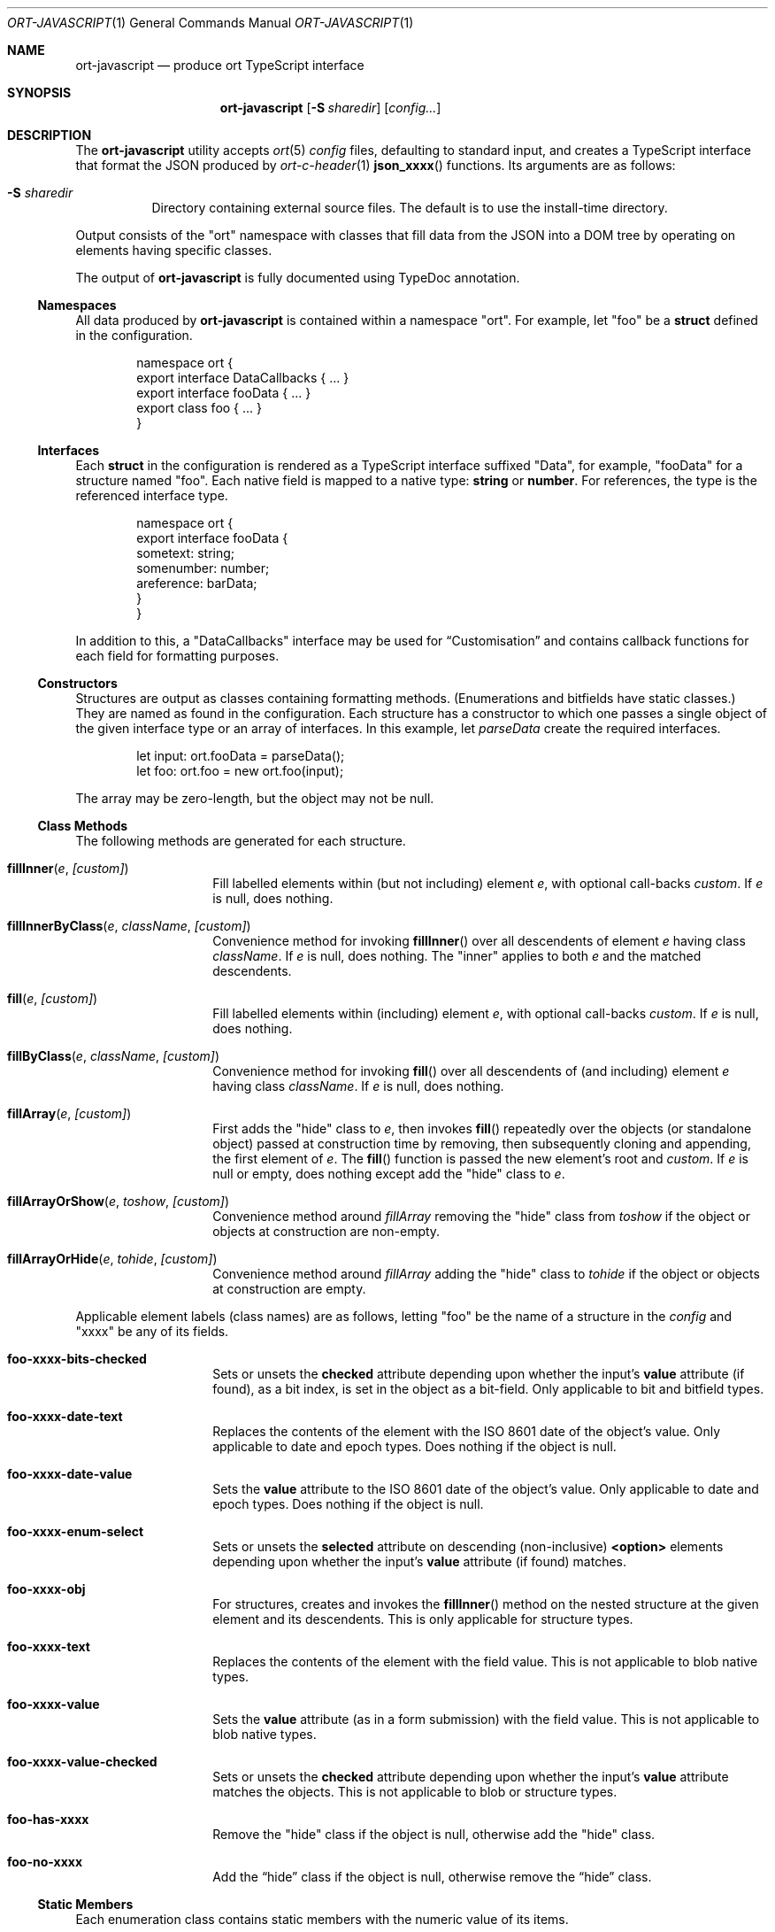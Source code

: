 .\"	$OpenBSD$
.\"
.\" Copyright (c) 2017--2020 Kristaps Dzonsons <kristaps@bsd.lv>
.\"
.\" Permission to use, copy, modify, and distribute this software for any
.\" purpose with or without fee is hereby granted, provided that the above
.\" copyright notice and this permission notice appear in all copies.
.\"
.\" THE SOFTWARE IS PROVIDED "AS IS" AND THE AUTHOR DISCLAIMS ALL WARRANTIES
.\" WITH REGARD TO THIS SOFTWARE INCLUDING ALL IMPLIED WARRANTIES OF
.\" MERCHANTABILITY AND FITNESS. IN NO EVENT SHALL THE AUTHOR BE LIABLE FOR
.\" ANY SPECIAL, DIRECT, INDIRECT, OR CONSEQUENTIAL DAMAGES OR ANY DAMAGES
.\" WHATSOEVER RESULTING FROM LOSS OF USE, DATA OR PROFITS, WHETHER IN AN
.\" ACTION OF CONTRACT, NEGLIGENCE OR OTHER TORTIOUS ACTION, ARISING OUT OF
.\" OR IN CONNECTION WITH THE USE OR PERFORMANCE OF THIS SOFTWARE.
.\"
.Dd $Mdocdate$
.Dt ORT-JAVASCRIPT 1
.Os
.Sh NAME
.Nm ort-javascript
.Nd produce ort TypeScript interface
.Sh SYNOPSIS
.Nm ort-javascript
.Op Fl S Ar sharedir
.Op Ar config...
.Sh DESCRIPTION
The
.Nm
utility accepts
.Xr ort 5
.Ar config
files, defaulting to standard input,
and creates a TypeScript interface that format the JSON produced by
.Xr ort-c-header 1
.Fn json_xxxx
functions.
Its arguments are as follows:
.Bl -tag -width Ds
.It Fl S Ar sharedir
Directory containing external source files.
The default is to use the install-time directory.
.El
.Pp
Output consists of the
.Qq ort
namespace with classes that fill data from the JSON into a DOM tree by
operating on elements having specific classes.
.Pp
The output of
.Nm
is fully documented using TypeDoc annotation.
.Ss Namespaces
All data produced by
.Nm
is contained within a namespace
.Qq ort .
For example, let
.Qq foo
be a
.Cm struct
defined in the configuration.
.Bd -literal -offset indent
namespace ort {
  export interface DataCallbacks { ... }
  export interface fooData { ... }
  export class foo { ... }
}
.Ed
.Ss Interfaces
Each
.Cm struct
in the configuration is rendered as a TypeScript interface suffixed
.Qq Data ,
for example,
.Qq fooData
for a structure named
.Qq foo .
Each native field is mapped to a native type:
.Cm string
or
.Cm number .
For references, the type is the referenced interface type.
.Bd -literal -offset indent
namespace ort {
  export interface fooData {
    sometext: string;
    somenumber: number;
    areference: barData;
  }
}
.Ed
.Pp
In addition to this, a
.Qq DataCallbacks
interface may be used for
.Sx Customisation
and contains callback functions for each field for formatting purposes.
.Ss Constructors
Structures are output as classes containing formatting methods.
(Enumerations and bitfields have static classes.)
They are named as found in the configuration.
Each structure has a constructor to which one passes a single object of
the given interface type or an array of interfaces.
In this example, let
.Fa parseData
create the required interfaces.
.Bd -literal -offset indent
let input: ort.fooData = parseData();
let foo: ort.foo = new ort.foo(input);
.Ed
.Pp
The array may be zero-length, but the object may not be
.Dv null .
.Ss Class Methods
The following methods are generated for each structure.
.Bl -tag -width Ds -offset indent
.It Fn fillInner "e" "[custom]"
Fill labelled elements within (but not including) element
.Fa e ,
with optional call-backs
.Fa custom .
If
.Fa e
is
.Dv null ,
does nothing.
.It Fn fillInnerByClass "e" "className" "[custom]"
Convenience method for invoking
.Fn fillInner
over all descendents of element
.Fa e
having class
.Fa className .
If
.Fa e
is
.Dv null ,
does nothing.
The
.Qq inner
applies to both
.Fa e
and the matched descendents.
.It Fn fill "e" "[custom]"
Fill labelled elements within (including) element
.Fa e ,
with optional call-backs
.Fa custom .
If
.Fa e
is
.Dv null ,
does nothing.
.It Fn fillByClass "e" "className" "[custom]"
Convenience method for invoking
.Fn fill
over all descendents of (and including) element
.Fa e
having class
.Fa className .
If
.Fa e
is
.Dv null ,
does nothing.
.It Fn fillArray "e" "[custom]"
First adds the
.Qq hide
class to
.Fa e ,
then invokes
.Fn fill
repeatedly over the objects (or standalone object) passed at
construction time by removing, then subsequently cloning and appending,
the first element of
.Fa e .
The
.Fn fill
function is passed the new element's root and
.Fa custom .
If
.Fa e
is
.Dv null
or empty, does nothing except add the
.Qq hide
class to
.Fa e .
.It Fn fillArrayOrShow "e" "toshow" "[custom]"
Convenience method around
.Fa fillArray
removing the
.Qq hide
class from
.Fa toshow
if the object or objects at construction are non-empty.
.It Fn fillArrayOrHide "e" "tohide" "[custom]"
Convenience method around
.Fa fillArray
adding the
.Qq hide
class to
.Fa tohide
if the object or objects at construction are empty.
.El
.Pp
Applicable element labels (class names) are as follows, letting
.Qq foo
be the name of a structure in the
.Ar config
and
.Qq xxxx
be any of its fields.
.Bl -tag -width Ds -offset indent
.It Li foo-xxxx-bits-checked
Sets or unsets the
.Li checked
attribute depending upon whether the input's
.Li value
attribute (if found), as a bit index, is set in the object as a
bit-field.
Only applicable to bit and bitfield types.
.It Li foo-xxxx-date-text
Replaces the contents of the element with the ISO 8601 date of the
object's value.
Only applicable to date and epoch types.
Does nothing if the object is null.
.It Li foo-xxxx-date-value
Sets the
.Li value
attribute to the ISO 8601 date of the object's value.
Only applicable to date and epoch types.
Does nothing if the object is null.
.It Li foo-xxxx-enum-select
Sets or unsets the
.Li selected
attribute on descending (non-inclusive)
.Li <option>
elements depending upon whether the input's
.Li value
attribute (if found) matches.
.It Li foo-xxxx-obj
For structures, creates and invokes the
.Fn fillInner
method on the nested structure at the given element and its descendents.
This is only applicable for structure types.
.It Li foo-xxxx-text
Replaces the contents of the element with the field value.
This is not applicable to blob native types.
.It Li foo-xxxx-value
Sets the
.Li value
attribute (as in a form submission) with the field value.
This is not applicable to blob native types.
.It Li foo-xxxx-value-checked
Sets or unsets the
.Li checked
attribute depending upon whether the input's
.Li value
attribute matches the objects.
This is not applicable to blob or structure types.
.It Li foo-has-xxxx
Remove the
.Qq hide
class if the object is null, otherwise add the
.Qq hide
class.
.It Li foo-no-xxxx
Add the
.Dq hide
class if the object is null, otherwise remove the
.Dq hide
class.
.El
.Ss Static Members
Each enumeration class contains static members with the numeric value of
its items.
.Pp
Each bitfield class contains two static members per item: one for the
bit index, one for the generated bit mask.
The former is prefixed
.Li BITI_ ,
the latter with
.Li BITF_ .
Thus an item
.Qq foo
creates numeric static members
.Va BITI_foo
and
.Va BITF_foo .
There is always a
.Va BITI__MAX
that is one greater than the largest item's value.
.Ss Static Methods
Each enumeration corresponds to a class with field values and formatting
static methods.
These take advantage of the
.Cm jslabel
enumeration label described in
.Xr ort 5 .
.Bl -tag -width Ds -offset indent
.It Fn format "e" "name" "value"
Fills in all elements (not inclusive) descending from
.Fa e
having class
.Fa name Ns "-label"
with the configuration label corresponding to the enumeration value
.Fa value .
If
.Fa name
is
.Dv null ,
the element itself has its contents filled in.
.El
.Pp
If a language is specified in the root of the HTML or XML document with
the
.Qq lang
attribute, it is first matched a label for that language.
If there is no language, or none for that label, the default label is
used.
If there is no default label, an empty string is used instead.
An empty string is also used for invalid enumeration values.
.Pp
A common label fill idiom is as follows:
.Bd -literal -offset indent
<div id="place">
  <span class="foo-val-label>label</span>: 
  <span class="foo-val-text>text</span>
</div>
.Ed
.Pp
Letting the field
.Qq val
have type
.Cm enum anenum ,
both label and text may be filled in as follows:
.Bd -literal -offset indent
const custom: ort.DataCallbacks = {
  'foo-val': ort.anenum.format
};
.Ed
.Pp
This will fill in both the
.Cm jslabel
of the value's corresponding item and the value itself.
.Pp
Bit-fields behave similarly and have the same member.
.Bl -tag -width Ds -offset indent
.It Fn format "e" "name" "value"
Fills in all elements (not inclusive) descending from
.Fa e
having class
.Fa name Ns "-label"
with all configuration labels with corresponding bits set in
.Fa value .
If
.Fa name
is
.Dv null ,
the element itself has its contents filled in.
.Pp
If
.Fa value
is
.Dv null ,
the
.Qq ort-null
class is added and the
.Cm isnull
label is used (or an empty string).
If
.Fa value
is zero, the
.Qq ort-unset
class is added and the
.Cm isunset
label is used (or an empty string).
Multiple matching labels are separated by a comma and space.
If any given bit doesn't have or match a label, it is not given any
label text.
.El
.Ss Customisation
All functions accept an optional argument for providing custom per-field
or per-structure callbacks.
Keys in the object must consist of the structure name, followed by a
dash, followed by the field name.
For example, assuming a structure
.Dq client
with a field
.Dq dob
consisting of a UNIX epoch:
.Bd -literal -offset indent
const custom: ort.DataCallbacks = {
  'client-dob': formatDate
};
new ort.client(obj).fillInner(document.body, custom);
.Ed
.Pp
And letting a formatting function be:
.Bd -literal -offset indent
function formatDate(e: HTMLElement,
  name: string, v: number|null): void {
    /* Do something... */
}
.Ed
.Pp
The same can be applied to structures instead of to fields within
structures.
The keys for these are simply the structure name.
.Bd -literal -offset indent
const custom: ort.DataCallbacks = {
  'client': formatClient
};
new ort.client(obj).fillInner(document.body, custom);
.Ed
.Pp
The callback will then be provided the full client object.
.Pp
In either case, the value for the custom key may also be an array of
functions just as above.
Each will be invoked in the order given, in the same way.
.Bd -literal -offset indent
const custom: ort.DataCallbacks = {
    'client': [ format1, format2 ]
};
.Ed
.Pp
The callback function (or functions) will be invoked regardless of
whether the value has been set.
In the event of an unset field value, the function is passed
.Dv null .
.Pp
For example, to fill in the label of an enumeration
.Li enum someenum
on a field named
.Li val ,
provide a custom callback.
.Bd -literal -offset indent
let e: HTMLElement|null = document.getElementById('foo');
readonly obj: fooData = <fooData>JSON.parse(response);
const custom: ort.DataCallbacks = {
    'foo-val': ort.someenum.format
};
new ort.foo(obj).fill(e, custom);
.Ed
.\" The following requests should be uncommented and used where appropriate.
.\" .Sh CONTEXT
.\" For section 9 functions only.
.\" .Sh RETURN VALUES
.\" For sections 2, 3, and 9 function return values only.
.\" .Sh ENVIRONMENT
.\" For sections 1, 6, 7, and 8 only.
.\" .Sh FILES
.Sh EXIT STATUS
.Ex -std
.Sh EXAMPLES
Start with a means to contact a CGI script producing JSON data formatted
by the
.Fn json_xxxx
family of
.Xr ort-c-header 1 .
This does not do any error checking.
.Bd -literal -offset indent
function init(): void
{
  let xmh: XMLHttpRequest = new XMLHttpRequest();
  xmh.onreadystatechange = function(){
    let v: string = xmh.responseText;
    if (xmh.readyState === 4 && xmh.status === 200)
        success(v);
  };
  xmh.open('GET', 'https://your-cgi-script, true);
  xmh.send(new FormData(form));
}
.Ed
.Pp
Now define
.Fn success
to parse the JSON response content using the classes and methods defined
in the output of
.Nm .
.Bd -literal -offset indent
function success(resp: string): void
{
    let obj: ort.fooData =
        <ort.fooData>JSON.parse(resp);
    new ort.foo(obj).fill(document.getElementById('place'));
}
.Ed
.Pp
Lastly, use the following abbreviated HTML in which to display the
contents of these objects.
Let
.Pa driver.js
consist of the AJAX snippet and formatter and
.Pa foo.s
be the output of
.Nm .
.Bd -literal -offset indent
<!DOCTYPE html>
<html lang="en">
    <head>
      <title>Example</title>
      <script src="foo.js"></script>
      <script src="driver.js"></script>
    </head>
    <body>
        <div id="place">
            <span class="foo-xxxx-text>
                Replaced by the "text" field.
            </span>
        </div>
    </body>
</html>
.Ed
.Pp
Finally, to drive the script, cause
.Fn init
to be invoked when the page has loaded.
This may be in
.Pa driver.js
or directly in the document header.
.Bd -literal -offset indent
window.addEventListener('load', init);
.Ed
.\" .Sh DIAGNOSTICS
.\" For sections 1, 4, 6, 7, 8, and 9 printf/stderr messages only.
.\" .Sh ERRORS
.\" For sections 2, 3, 4, and 9 errno settings only.
.Sh SEE ALSO
.Xr ort-c-header 1 ,
.Xr ort-c-source 1 ,
.Xr ort 5
.\" .Sh STANDARDS
.\" .Sh HISTORY
.\" .Sh AUTHORS
.\" .Sh CAVEATS
.Sh BUGS
This most significant issue with JavaScript and
.Nm
is that of JSON/JavaScript incompatibility.
In
.Nm ,
as exported in JSON, all integers are signed and 64 bits.
JavaScript (and of course TypeScript) encode integers as double
precision floats, which leave than 64 bits of precision.
Therefore, it's very possible to transmit valid numbers and have them be
truncated by JavaScript interpreters.
.Pp
There is as yet no simple way to protect against this.
While some aspects (like enumeration values) may be limited to 32 bits,
raw data emitted by the system is prone to truncation.
